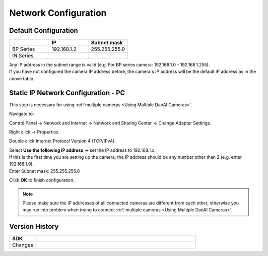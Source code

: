 .. _Network Configuration:

Network Configuration
========================

Default Configuration
~~~~~~~~~~~~~~~~~~~~~~~~~~~~~~~

.. list-table::
   :widths: 25 25 25
   :header-rows: 1

   * -  
     - IP
     - Subnet mask
   * - BP Series
     - 192.168.1.2
     - 255.255.255.0
   * - IN Series
     - 
     - 

| Any IP address in the subnet range is valid (e.g. For BP series camera: 192.168.1.0 - 192.168.1.255).
| If you have not configured the camera IP address before, the camera's IP address will be the default IP address as in the above table.


Static IP Network Configuration - PC
~~~~~~~~~~~~~~~~~~~~~~~~~~~~~~~~~~~~~~

This step is necessary for using :ref:`multiple cameras <Using Multiple DaoAI Cameras>`. 

Navigate to: 

Control Panel → Network and Internet → Network and Sharing Center → Change Adapter Settings.

.. image:: images/control_panel_change_adapter_settings.png

Right click → Properties.

.. image:: images/control_panel_change_adapter_settings_properties.png

Double click Internet Protocol Version 4 (TCP/IPv4).

.. image:: images/control_panel_change_adapter_settings_ipv4.png

| Select **Use the following IP address** → set the IP address to 192.168.1.x. 
| If this is the first time you are setting up the camera, the IP address should be any number other than 2 (e.g. enter 192.168.1.9).
| Enter Subnet mask: 255.255.255.0

.. image:: images/control_panel_change_adapter_settings_ipv4_OK.png

Click **OK** to finish configuration.

.. note:: 
  Please make sure the IP addresses of all connected cameras are different from each other, otherwise you may run into problem when trying to connect :ref:`multiple cameras <Using Multiple DaoAI Cameras>`.

Version History
~~~~~~~~~~~~~~~~~~~

.. list-table::
  :widths: 25 150
  :header-rows: 1

  * - SDK
    - 
  * - Changes
    - 
